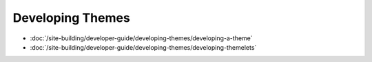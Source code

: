 Developing Themes
=================

-  :doc:`/site-building/developer-guide/developing-themes/developing-a-theme`
-  :doc:`/site-building/developer-guide/developing-themes/developing-themelets`